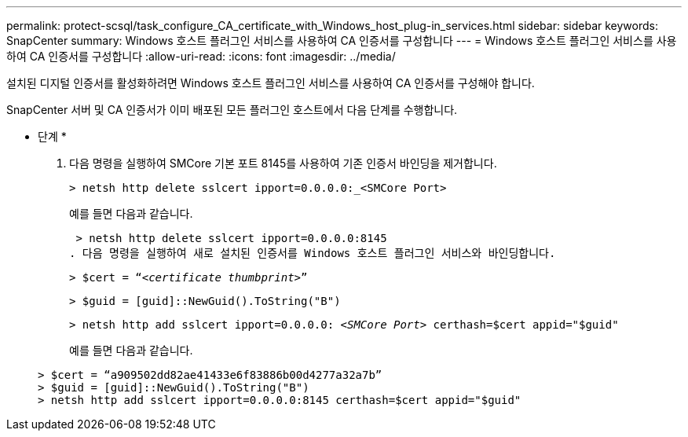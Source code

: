 ---
permalink: protect-scsql/task_configure_CA_certificate_with_Windows_host_plug-in_services.html 
sidebar: sidebar 
keywords: SnapCenter 
summary: Windows 호스트 플러그인 서비스를 사용하여 CA 인증서를 구성합니다 
---
= Windows 호스트 플러그인 서비스를 사용하여 CA 인증서를 구성합니다
:allow-uri-read: 
:icons: font
:imagesdir: ../media/


[role="lead"]
설치된 디지털 인증서를 활성화하려면 Windows 호스트 플러그인 서비스를 사용하여 CA 인증서를 구성해야 합니다.

SnapCenter 서버 및 CA 인증서가 이미 배포된 모든 플러그인 호스트에서 다음 단계를 수행합니다.

* 단계 *

. 다음 명령을 실행하여 SMCore 기본 포트 8145를 사용하여 기존 인증서 바인딩을 제거합니다.
+
`> netsh http delete sslcert ipport=0.0.0.0:_<SMCore Port>`

+
예를 들면 다음과 같습니다.

+
 > netsh http delete sslcert ipport=0.0.0.0:8145
. 다음 명령을 실행하여 새로 설치된 인증서를 Windows 호스트 플러그인 서비스와 바인딩합니다.
+
`> $cert = “_<certificate thumbprint>_”`

+
`> $guid = [guid]::NewGuid().ToString("B")`

+
`> netsh http add sslcert ipport=0.0.0.0: _<SMCore Port>_ certhash=$cert appid="$guid"`

+
예를 들면 다음과 같습니다.

+
....
> $cert = “a909502dd82ae41433e6f83886b00d4277a32a7b”
> $guid = [guid]::NewGuid().ToString("B")
> netsh http add sslcert ipport=0.0.0.0:8145 certhash=$cert appid="$guid"
....

